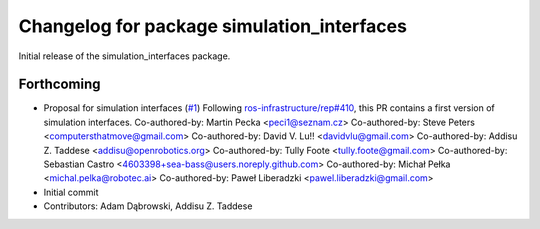 ^^^^^^^^^^^^^^^^^^^^^^^^^^^^^^^^^^^^^^^^^^^
Changelog for package simulation_interfaces
^^^^^^^^^^^^^^^^^^^^^^^^^^^^^^^^^^^^^^^^^^^
Initial release of the simulation_interfaces package.

Forthcoming
-----------
* Proposal for simulation interfaces (`#1 <https://github.com/ros-simulation/simulation_interfaces/issues/1>`_)
  Following `ros-infrastructure/rep#410 <https://github.com/ros-infrastructure/rep/issues/410>`_, this PR contains a first version of simulation interfaces.
  Co-authored-by: Martin Pecka <peci1@seznam.cz>
  Co-authored-by: Steve Peters <computersthatmove@gmail.com>
  Co-authored-by: David V. Lu!! <davidvlu@gmail.com>
  Co-authored-by: Addisu Z. Taddese <addisu@openrobotics.org>
  Co-authored-by: Tully Foote <tully.foote@gmail.com>
  Co-authored-by: Sebastian Castro <4603398+sea-bass@users.noreply.github.com>
  Co-authored-by: Michał Pełka <michal.pelka@robotec.ai>
  Co-authored-by: Paweł Liberadzki <pawel.liberadzki@gmail.com>
* Initial commit
* Contributors: Adam Dąbrowski, Addisu Z. Taddese
